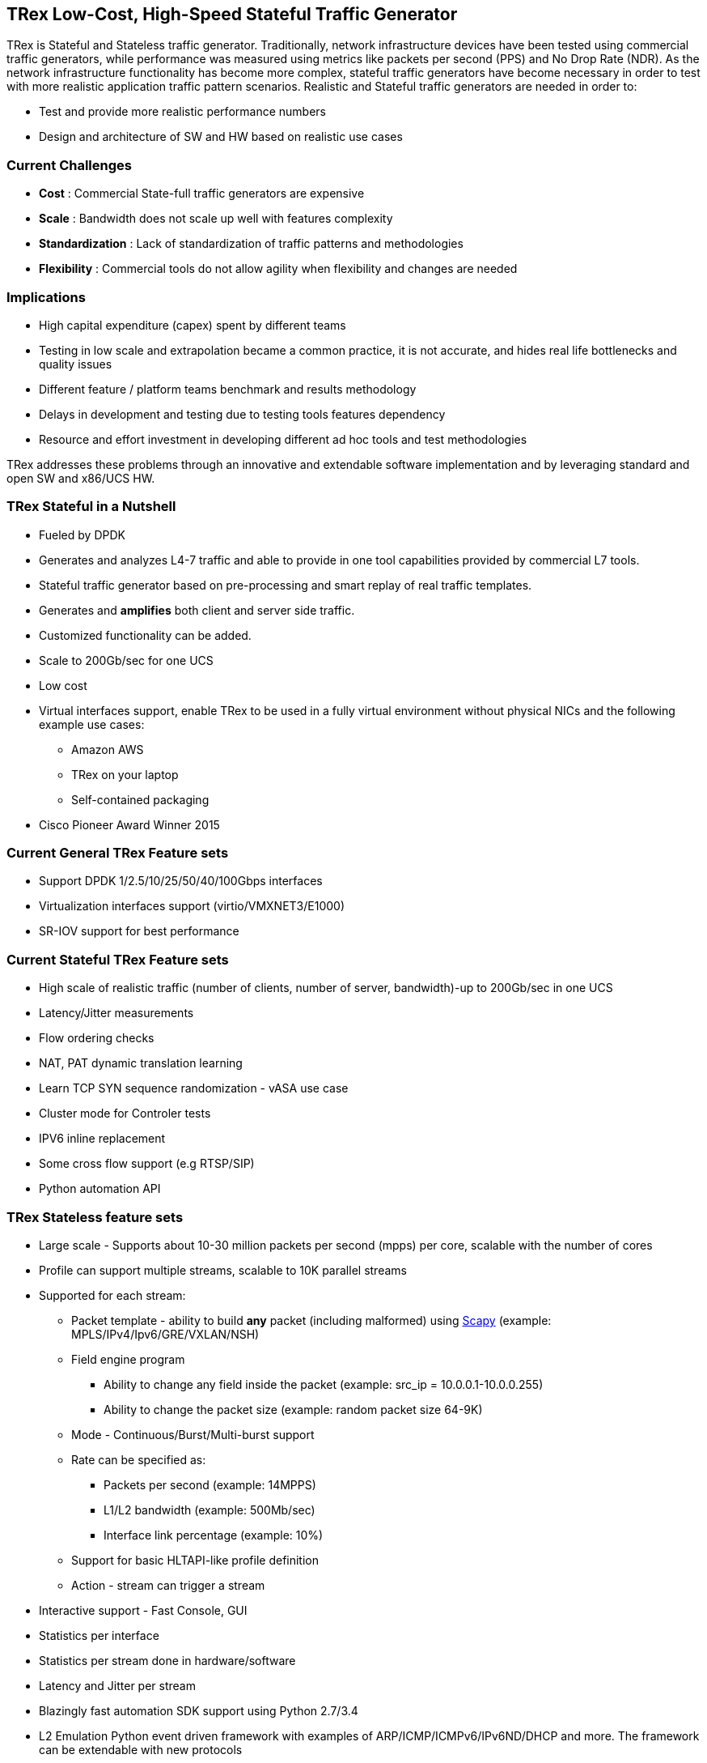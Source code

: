 
== TRex Low-Cost, High-Speed Stateful Traffic Generator 

TRex is Stateful and Stateless traffic generator. 
Traditionally, network infrastructure devices have been tested using commercial traffic generators, while performance was measured using metrics like packets per second (PPS) and No Drop Rate (NDR). As the network infrastructure functionality has become more complex, stateful traffic generators have become necessary in order to test with more realistic application traffic pattern scenarios.
Realistic and Stateful traffic generators are needed in order to:

* Test and provide more realistic performance numbers
* Design and architecture of SW and HW based on realistic use cases 

=== Current Challenges

* *Cost* : Commercial State-full traffic generators are expensive
* *Scale* : Bandwidth does not scale up well with features complexity
* *Standardization* : Lack of standardization of traffic patterns and methodologies
* *Flexibility* : Commercial tools do not allow agility when flexibility and changes are needed

=== Implications

* High capital expenditure (capex) spent by different teams
* Testing in low scale and extrapolation became a common practice, it is not accurate, and hides real life bottlenecks and quality issues
* Different feature / platform teams benchmark and results methodology
* Delays in development and testing due to testing tools features dependency
* Resource and effort investment in developing different ad hoc tools and test methodologies

TRex addresses these problems through an innovative and extendable software implementation and by leveraging standard and open SW and x86/UCS HW.

=== TRex Stateful in a Nutshell

* Fueled by DPDK 
* Generates and analyzes L4-7 traffic and able to provide in one tool capabilities provided by commercial L7 tools.
* Stateful traffic generator based on pre-processing and smart replay of real traffic templates.
* Generates and *amplifies* both client and server side traffic.
* Customized functionality can be added.
* Scale to 200Gb/sec for one UCS 
* Low cost
* Virtual interfaces support, enable TRex to be used in a fully virtual environment without physical NICs and the following example use cases:
** Amazon AWS
** TRex on your laptop
** Self-contained packaging 
* Cisco Pioneer Award Winner 2015

=== Current General TRex Feature sets 

* Support DPDK 1/2.5/10/25/50/40/100Gbps interfaces 
* Virtualization interfaces support (virtio/VMXNET3/E1000)
* SR-IOV support for best performance

=== Current Stateful TRex Feature sets 

* High scale of realistic traffic (number of clients, number of server, bandwidth)-up to 200Gb/sec in one UCS
* Latency/Jitter measurements
* Flow ordering checks
* NAT, PAT dynamic translation learning
* Learn TCP SYN sequence randomization - vASA use case
* Cluster mode for Controler tests
* IPV6 inline replacement 
* Some cross flow support (e.g RTSP/SIP)
* Python automation API 

=== TRex Stateless feature sets 

* Large scale - Supports about 10-30 million packets per second (mpps) per core, scalable with the number of cores 
* Profile can support multiple streams, scalable to 10K parallel streams 
* Supported for each stream:
** Packet template - ability to build *any* packet (including malformed) using link:https://en.wikipedia.org/wiki/Scapy[Scapy] (example: MPLS/IPv4/Ipv6/GRE/VXLAN/NSH) 
** Field engine program
*** Ability to change any field inside the packet (example: src_ip = 10.0.0.1-10.0.0.255)
*** Ability to change the packet size (example: random packet size 64-9K)
** Mode - Continuous/Burst/Multi-burst support
** Rate can be specified as:
*** Packets per second (example: 14MPPS)
*** L1/L2 bandwidth (example: 500Mb/sec)
*** Interface link percentage (example: 10%)
** Support for basic HLTAPI-like profile definition 
** Action - stream can trigger a stream 
* Interactive support - Fast Console,  GUI 
* Statistics per interface
* Statistics per stream done in hardware/software
* Latency and Jitter per stream
* Blazingly fast automation SDK support using Python 2.7/3.4
* L2 Emulation Python event driven framework with examples of ARP/ICMP/ICMPv6/IPv6ND/DHCP and more. The framework can be extendable with new protocols
* Capture/Monitor traffic with BPF filters - no need for Wireshark 
* Capture network traffic by redirect the traffic to Wireshark
* Functional tests 
* PCAP file import/export at high speed
* Huge pcap file transmission  (1TB) for DPI
* Multi-user support 


The following example shows three streams configured for Continuous, Burst, and Multi-burst traffic.

image::https://trex-tgn.cisco.com/trex/doc/images/stl_streams_example_02.png[title="",align="center",width=600, link="http://trex-tgn.cisco.com/trex/doc/images/stl_streams_example_02.png"]

A new JSON-RPC2 Architecture  provides support for interactive mode

image::https://trex-tgn.cisco.com/trex/doc/images/trex_architecture_01.png[title="",align="center",width=600, link="http://trex-tgn.cisco.com/trex/doc/images/trex_architecture_01.png"]

more info can be found here link:https://trex-tgn.cisco.com/trex/doc/index.html[Documentation]


=== *Upcomming* TRex scalable TCP support 

With the new advanced scalable TCP support, TRex will use TCP layer for generating the L7 data this will open new capability 

* Ability to work when the DUT terminates the TCP stack (e.g. compress/uncompress). In this case there is a different TCP session on each side, but L7 data are *almost* the same.
* Ability to work in either client mode or server mode. This way TRex client side could be installed in one physical location on the network and TRex server in another. 
* Performance and scale
** High bandwidth - 200gb/sec with many realistic flows (not one elephant flow )
** High connection rate - order of MCPS
** Scale to millions of active established flows
* Simulate latency/jitter/drop in high rate
* Emulate L7 application, e.g. HTTP/HTTPS/Citrix- there is no need to implement the exact protocol.
* Simulate L7 application on top of TLS/TCP where each side runs real TLS
* Accurate TCP implementation (at least BSD based)
* Ability to change fields in the L7 application - for example, change HTTP User-Agent field

more can be seen here link:https://communities.cisco.com/community/developer/trex/blog/2017/06/20/trex-upcoming-stateful-scalable-tcp-support[scalable TCP]

=== What it is not

* Routing protocol support integration for BGP/ISIS (routem) is internal.

=== What you can do with it 

==== Stateful 

* Benchmark/Stress stateful features :
** NAT
** DPI
** Load Balancer 
** Network cache devices 
** FireWall
** IPS/IDS 
* Mixing Application level traffic/profile (HTTP/SIP/Video) 
* Unlimited concurent flows, limited only by memory 

==== Stateless

* Benchmark/Stress vSwitch RFC2544 
 
=== Presentation 

link:http://www.slideshare.net/HanochHaim/trex-realistic-traffic-generator-stateless-support[New Stateless support] 

link:http://www.slideshare.net/harryvanhaaren/trex-traffig-gen-hanoch-haim[DPDK summit 2015] 

link:http://www.youtube.com/watch?v=U0gRalB7DOs[Video DPDK summit 2015] 

link:https://trex-tgn.cisco.com/trex/doc/trex_preso.html[Presentation] 


=== Documentation

link:https://trex-tgn.cisco.com/trex/doc/index.html[Documentation]

=== Wiki 

Internal link:https://github.com/cisco-system-traffic-generator/trex-core/wiki[Wiki]

=== How to build

Internal link:https://github.com/cisco-system-traffic-generator/trex-core/wiki[Wiki]

=== YouTrack

Report bug/request feature link:http://trex-tgn.cisco.com/youtrack/issues[YouTrack]


=== Blogs

blogs can be found  TRex https://communities.cisco.com/community/developer/trex/blog[blog]


=== Stateless Client GUI 

* Cross-Platform - runs on Windows, Linux, Mac OS X
* Written in JavaFx use TRex RPC API 
* Scapy base packet builder to build any type of packet using GUI 
**  very easy to add new protocols builders (using scapy)
* Open and edit PCAP files, replay and save back
* visual latency/jitter/per stream statistic 
* Free

More here link:https://github.com/cisco-system-traffic-generator/trex-stateless-gui[trex-stateless-gui]

image::https://trex-tgn.cisco.com/trex/doc/images/t_g1.gif[title="",align="center",width=200, link="http://trex-tgn.cisco.com/trex/doc/images/t_g1.gif"]

=== Sandbox for evaluation

Try the new Devnet Sandbox link:https://devnetsandbox.cisco.com/RM/Topology[TRex Sandbox]
  
=== Contact Us

Follow us on https://groups.google.com/forum/#!forum/trex-tgn[TRex traffic generator google group],

Or contact via: mailto:trex-tgn@googlegroups.com[Group mailing list (trex-tgn@googlegroups.com)]

=== Roadmap 

* Improve advacned Stateful capability 
* Stateless 
** scalable and more flexiable per stream statistic 
** mini L2 emulation services.  Will run  in server side for emulation protocols in paralel to traffic 

=== We need help with 

* Intel FM10K support 










